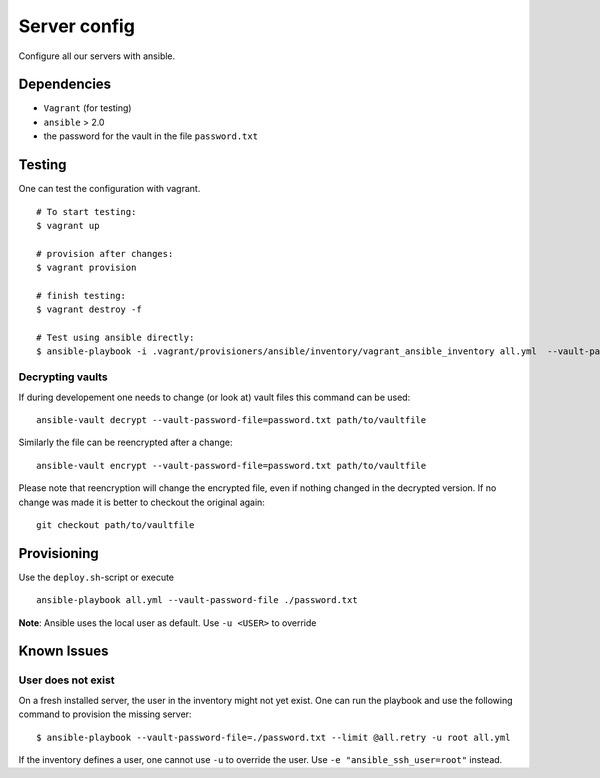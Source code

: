 Server config
=============
Configure all our servers with ansible.

Dependencies
------------

* ``Vagrant`` (for testing)
* ``ansible`` > 2.0
* the password for the vault in the file ``password.txt``

Testing
-------

One can test the configuration with vagrant.

::

  # To start testing:
  $ vagrant up

  # provision after changes:
  $ vagrant provision

  # finish testing:
  $ vagrant destroy -f

  # Test using ansible directly:
  $ ansible-playbook -i .vagrant/provisioners/ansible/inventory/vagrant_ansible_inventory all.yml  --vault-password-file=./password.txt

Decrypting vaults
~~~~~~~~~~~~~~~~~

If during developement one needs to change (or look at) vault files this command can be used::

  ansible-vault decrypt --vault-password-file=password.txt path/to/vaultfile

Similarly the file can be reencrypted after a change::

  ansible-vault encrypt --vault-password-file=password.txt path/to/vaultfile

Please note that reencryption will change the encrypted file,
even if nothing changed in the decrypted version.
If no change was made it is better to checkout the original again::

  git checkout path/to/vaultfile

Provisioning
------------

Use the ``deploy.sh``-script or execute

::

  ansible-playbook all.yml --vault-password-file ./password.txt

**Note**: Ansible uses the local user as default. Use ``-u <USER>`` to override


Known Issues
------------

User does not exist
~~~~~~~~~~~~~~~~~~~
On a fresh installed server, the user in the inventory might not yet exist.
One can run the playbook and use the following command to provision the missing server::

  $ ansible-playbook --vault-password-file=./password.txt --limit @all.retry -u root all.yml

If the inventory defines a user, one cannot use ``-u`` to override the user. Use ``-e "ansible_ssh_user=root"`` instead.

